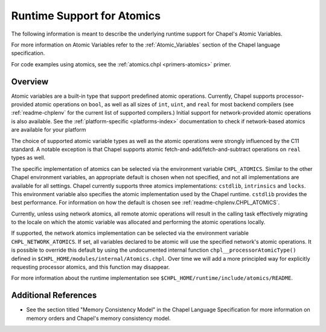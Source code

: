 .. _readme-atomics:

.. default-domain:: chpl

===========================
Runtime Support for Atomics
===========================

The following information is meant to describe the underlying
runtime support for Chapel's Atomic Variables.

For more information on Atomic Variables refer to the
:ref:`Atomic_Variables` section of the Chapel language
specification.


For code examples using atomics, see the
:ref:`atomics.chpl <primers-atomics>` primer.

--------
Overview
--------

Atomic variables are a built-in type that support predefined atomic
operations.  Currently, Chapel supports processor-provided atomic
operations on ``bool``, as well as all sizes of ``int``,  ``uint``,
and ``real`` for most backend compilers (see :ref:`readme-chplenv`
for the current list of supported compilers.) Initial support for
network-provided atomic operations is also available. See the
:ref:`platform-specific <platforms-index>` documentation to check if
network-based atomics are available for your platform

The choice of supported atomic variable types as well as the atomic
operations were strongly influenced by the C11 standard. A notable
exception is that Chapel supports atomic
fetch-and-add/fetch-and-subtract operations on ``real`` types as well.

The specific implementation of atomics can be selected via the
environment variable ``CHPL_ATOMICS``.  Similar to the other Chapel
environment variables, an appropriate default is chosen when not
specified, and not all implementations are available for all
settings.  Chapel currently supports three atomics implementations:
``cstdlib``, ``intrinsics`` and ``locks``. This environment variable
also specifies the atomic implementation used by the Chapel runtime.
``cstdlib`` provides the best performance. For information on how the
default is chosen see :ref:`readme-chplenv.CHPL_ATOMICS`.

Currently, unless using network atomics, all remote atomic
operations will result in the calling task effectively migrating to
the locale on which the atomic variable was allocated and performing
the atomic operations locally.

If supported, the network atomics implementation can be selected via
the environment variable ``CHPL_NETWORK_ATOMICS``. If set, all
variables declared to be atomic will use the specified network's
atomic operations. It is possible to override this default by using
the undocumented internal function ``chpl__processorAtomicType()``
defined in ``$CHPL_HOME/modules/internal/Atomics.chpl``. Over time
we will add a more principled way for explicitly requesting
processor atomics, and this function may disappear.

For more information about the runtime implementation see
``$CHPL_HOME/runtime/include/atomics/README``.


---------------------
Additional References
---------------------

- See the section titled "Memory Consistency Model" in the Chapel
  Language Specification for more information on memory orders and
  Chapel's memory consistency model.
